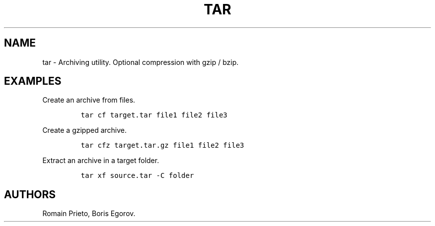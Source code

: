.TH "TAR" "1" "2014\-02\-02" "manpages\-tldr manuals" ""
.SH NAME
.PP
tar \- Archiving utility.
Optional compression with gzip / bzip.
.SH EXAMPLES
.PP
Create an archive from files.
.IP
.nf
\f[C]
tar\ cf\ target.tar\ file1\ file2\ file3
\f[]
.fi
.PP
Create a gzipped archive.
.IP
.nf
\f[C]
tar\ cfz\ target.tar.gz\ file1\ file2\ file3
\f[]
.fi
.PP
Extract an archive in a target folder.
.IP
.nf
\f[C]
tar\ xf\ source.tar\ \-C\ folder
\f[]
.fi
.SH AUTHORS
Romain Prieto, Boris Egorov.
